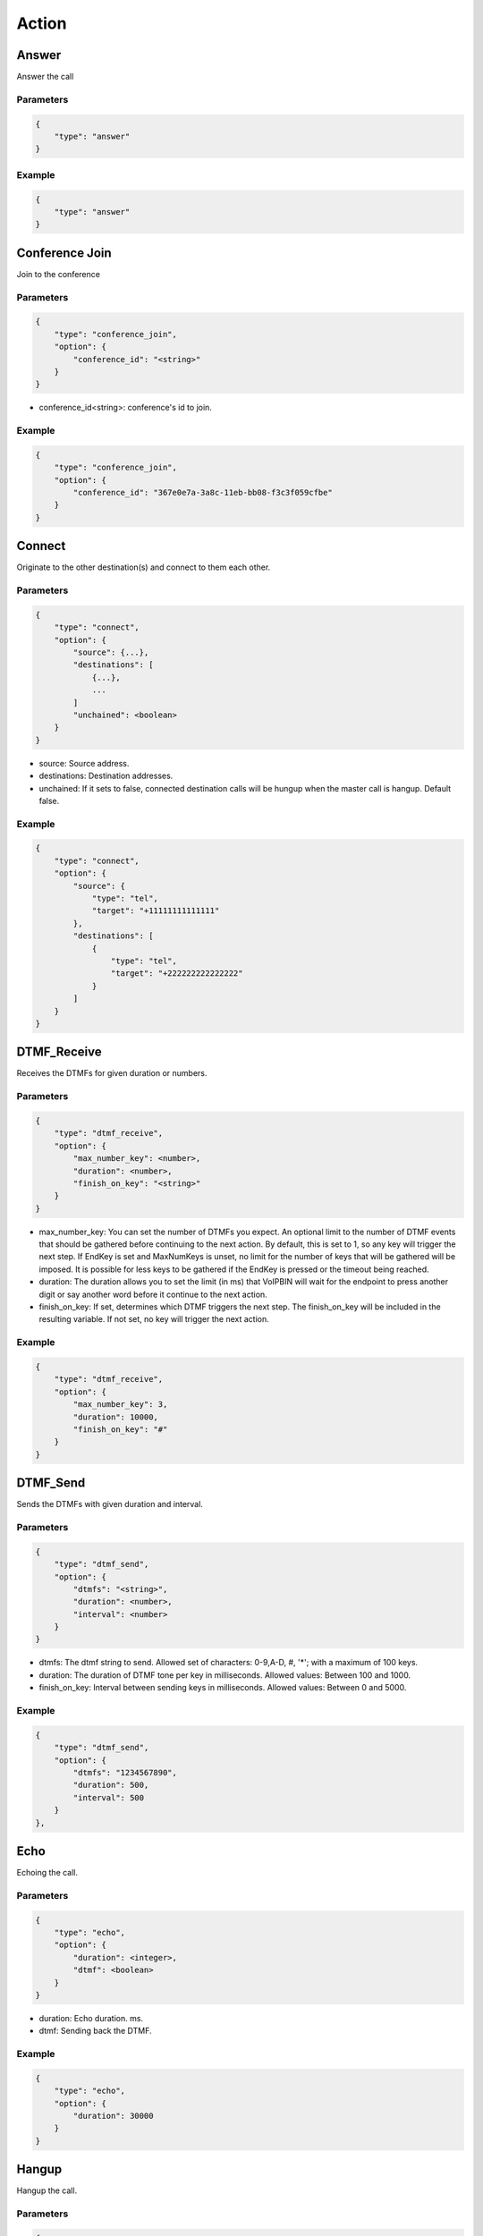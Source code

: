 .. _call-action: call-action

Action
======

.. _call-action-answer: call-action-answer

Answer
------
Answer the call

Parameters
++++++++++
.. code::

    {
        "type": "answer"
    }

Example
+++++++
.. code::

    {
        "type": "answer"
    }

.. _call-action-conference_join: call-action-conference_join

Conference Join
---------------
Join to the conference

Parameters
++++++++++
.. code::

    {
        "type": "conference_join",
        "option": {
            "conference_id": "<string>"
        }
    }

* conference_id<string>: conference's id to join.

Example
+++++++
.. code::

    {
        "type": "conference_join",
        "option": {
            "conference_id": "367e0e7a-3a8c-11eb-bb08-f3c3f059cfbe"
        }
    }

.. _call-action-connect: call-action-connect

Connect
-------
Originate to the other destination(s) and connect to them each other.

Parameters
++++++++++
.. code::

    {
        "type": "connect",
        "option": {
            "source": {...},
            "destinations": [
                {...},
                ...
            ]
            "unchained": <boolean>
        }
    }

* source: Source address.
* destinations: Destination addresses.
* unchained: If it sets to false, connected destination calls will be hungup when the master call is hangup. Default false.

Example
+++++++
.. code::

    {
        "type": "connect",
        "option": {
            "source": {
                "type": "tel",
                "target": "+11111111111111"
            },
            "destinations": [
                {
                    "type": "tel",
                    "target": "+222222222222222"
                }
            ]
        }
    }

DTMF_Receive
------------
Receives the DTMFs for given duration or numbers.

Parameters
++++++++++
.. code::

    {
        "type": "dtmf_receive",
        "option": {
            "max_number_key": <number>,
            "duration": <number>,
            "finish_on_key": "<string>"
        }
    }

* max_number_key: You can set the number of DTMFs you expect. An optional limit to the number of DTMF events that should be gathered before continuing to the next action. By default, this is set to 1, so any key will trigger the next step. If EndKey is set and MaxNumKeys is unset, no limit for the number of keys that will be gathered will be imposed. It is possible for less keys to be gathered if the EndKey is pressed or the timeout being reached.
* duration: The duration allows you to set the limit (in ms) that VoIPBIN will wait for the endpoint to press another digit or say another word before it continue to the next action.
* finish_on_key: If set, determines which DTMF triggers the next step. The finish_on_key will be included in the resulting variable. If not set, no key will trigger the next action.

Example
+++++++
.. code::

    {
        "type": "dtmf_receive",
        "option": {
            "max_number_key": 3,
            "duration": 10000,
            "finish_on_key": "#"
        }
    }

DTMF_Send
---------
Sends the DTMFs with given duration and interval.

Parameters
++++++++++
.. code::

    {
        "type": "dtmf_send",
        "option": {
            "dtmfs": "<string>",
            "duration": <number>,
            "interval": <number>
        }
    }

* dtmfs: The dtmf string to send. Allowed set of characters: 0-9,A-D, #, '*'; with a maximum of 100 keys.
* duration: The duration of DTMF tone per key in milliseconds. Allowed values: Between 100 and 1000.
* finish_on_key: Interval between sending keys in milliseconds. Allowed values: Between 0 and 5000.

Example
+++++++
.. code::

    {
        "type": "dtmf_send",
        "option": {
            "dtmfs": "1234567890",
            "duration": 500,
            "interval": 500
        }
    },

Echo
----
Echoing the call.

Parameters
++++++++++
.. code::

    {
        "type": "echo",
        "option": {
            "duration": <integer>,
            "dtmf": <boolean>
        }
    }

* duration: Echo duration. ms.
* dtmf: Sending back the DTMF.

Example
+++++++
.. code::

    {
        "type": "echo",
        "option": {
            "duration": 30000
        }
    }

Hangup
------
Hangup the call.

Parameters
++++++++++
.. code::

    {
        "type": "hangup"
    }

Example
+++++++
.. code::

    {
        "type": "hangup"
    }

.. _call-action-patch: call-action-patch

Patch
-----
Patch the next flow from the remote.

Parameters
++++++++++
.. code::

    {
        "type": "patch",
        "option": {
            "event_url": "<string>",
            "event_method": "<string>"
        }
    }

* event_url: The url for flow patching.
* event_method: The method for flow patching.

Example
+++++++
.. code::

    {
        "type": "patch".
        "option": {
            "event_url": "https://webhook.site/e47c9b40-662c-4d20-a288-6777360fa211"
        }
    }

Play
----
Plays the linked file.

Parameters
++++++++++
.. code::

    {
        "type": "play",
        "option": {
            "stream_urls": [
                "<string>",
                ...
            ]
        }
    }

* stream_urls: Stream url array for media.

Example
+++++++
.. code::

    {
        "type": "play",
        "option": {
            "stream_urls": [
                "https://github.com/pchero/asterisk-medias/raw/master/samples_codec/pcm_samples/example-mono_16bit_8khz_pcm.wav"
            ]
        }
    }

Recording Start
---------------

Parameters
++++++++++
.. code::

    {
        "type": "recording_start"
        "option": {
            "format": "<string>",
            "end_of_silence": <integer>,
            "end_of_key": "<string>",
            "duration": <integer>,
            "beep_start": <boolean>
        }
    }

* format: Format to encode audio in. wav, mp3, ogg.
* end_of_silence: Maximum duration of silence, in seconds. 0 for no limit.
* end_of_key: DTMF input to terminate recording. none, any, \*, #.
* duration: Maximum duration of the recording, in seconds. 0 for no limit.
* beep_start: Play beep when recording begins

Example
+++++++
.. code::

    {
        "type": "recording_start",
        "option": {
            "format": "wav"
        }
    }

Recording Stop
--------------

Parameters
++++++++++
.. code::

    {
        "type": "recording_stop"
    }

Example
+++++++
.. code::

    {
        "type": "recording_stop"
    }

Talk
----
Text to speech. SSML(https://www.w3.org/TR/speech-synthesis/) supported.

Parameters
++++++++++
.. code::

    {
        "type": "talk",
        "option": {
            "text": "<string>",
            "gender": "<string>",
            "language": "<string>"
        }
    }

* text: Text to speech. SSML(https://cloud.google.com/text-to-speech/docs/ssml) supported.
* gender: male/female.
* language: Specifies the language. The value may contain a lowercase, two-letter language code (for example, en), or the language code and uppercase country/region (for example, en-US).

Example
+++++++
.. code::

    {
        "type": "talk",
        "option": {
            "text": "Hello. Welcome to voipbin. This is test message. Please enjoy the voipbin service. Thank you. Bye",
            "gender": "female",
            "language": "en-US"
        }
    }
